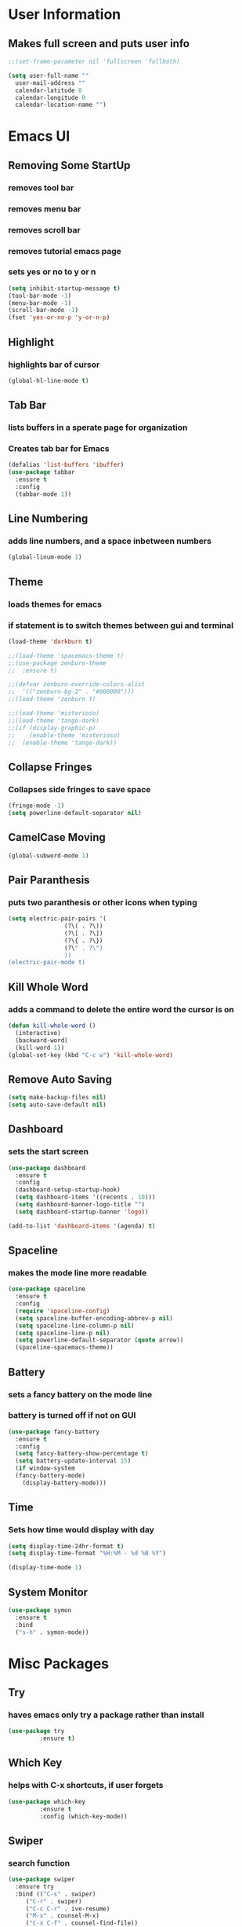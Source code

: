 * User Information
** Makes full screen and puts user info
#+BEGIN_SRC emacs-lisp
  ;;(set-frame-parameter nil 'fullscreen 'fullboth)

  (setq user-full-name ""
	user-mail-address ""
	calendar-latitude 0
	calendar-longitude 0
	calendar-location-name "")
#+END_SRC

* Emacs UI
** Removing Some StartUp
*** removes tool bar
*** removes menu bar
*** removes scroll bar
*** removes tutorial emacs page
*** sets yes or no to y or n
#+BEGIN_SRC emacs-lisp
  (setq inhibit-startup-message t)
  (tool-bar-mode -1)
  (menu-bar-mode -1)
  (scroll-bar-mode -1)
  (fset 'yes-or-no-p 'y-or-n-p)
#+END_SRC
** Highlight
*** highlights bar of cursor
#+BEGIN_SRC emacs-lisp
(global-hl-line-mode t)
#+END_SRC

** Tab Bar
*** lists buffers in a sperate page for organization
*** Creates tab bar for Emacs
#+BEGIN_SRC emacs-lisp
(defalias 'list-buffers 'ibuffer)
(use-package tabbar
  :ensure t
  :config
  (tabbar-mode 1))
#+END_SRC

** Line Numbering
*** adds line numbers, and a space inbetween numbers
#+BEGIN_SRC emacs-lisp
  (global-linum-mode 1)
#+END_SRC
** Theme
*** loads themes for emacs
*** if statement is to switch themes between gui and terminal
#+BEGIN_SRC emacs-lisp
  (load-theme 'darkburn t)

  ;;(load-theme 'spacemacs-theme t)
  ;;(use-package zenburn-theme
  ;;  :ensure t)

  ;;(defvar zenburn-override-colors-alist
  ;;  '(("zenburn-bg-2" . "#000000")))
  ;;(load-theme 'zenburn t)

  ;;(load-theme 'misterioso)
  ;;(load-theme 'tango-dark)
  ;;(if (display-graphic-p)
  ;;    (enable-theme 'misterioso)
  ;;  (enable-theme 'tango-dark))
#+END_SRC

** Collapse Fringes
*** Collapses side fringes to save space
#+BEGIN_SRC emacs-lisp
  (fringe-mode -1)
  (setq powerline-default-separator nil)
#+END_SRC
** CamelCase Moving
#+BEGIN_SRC emacs-lisp
  (global-subword-mode 1)
#+END_SRC
** Pair Paranthesis
*** puts two paranthesis or other icons when typing
#+BEGIN_SRC emacs-lisp
  (setq electric-pair-pairs '(
			      (?\( . ?\))
			      (?\[ . ?\])
			      (?\{ . ?\})
			      (?\" . ?\")
			      ))
  (electric-pair-mode t)
#+END_SRC
** Kill Whole Word
*** adds a command to delete the entire word the cursor is on
#+BEGIN_SRC emacs-lisp
  (defun kill-whole-word ()
    (interactive)
    (backward-word)
    (kill-word 1))
  (global-set-key (kbd "C-c w") 'kill-whole-word)
#+END_SRC
** Remove Auto Saving
#+BEGIN_SRC emacs-lisp
  (setq make-backup-files nil)
  (setq auto-save-default nil)
#+END_SRC
** Dashboard
*** sets the start screen
#+BEGIN_SRC emacs-lisp
  (use-package dashboard
    :ensure t
    :config
    (dashboard-setup-startup-hook)
    (setq dashboard-items '((recents . 10)))
    (setq dashboard-banner-logo-title "")
    (setq dashboard-startup-banner 'logo))

  (add-to-list 'dashboard-items '(agenda) t)

#+END_SRC
** Spaceline
*** makes the mode line more readable
#+BEGIN_SRC emacs-lisp
  (use-package spaceline
    :ensure t
    :config
    (require 'spaceline-config)
    (setq spaceline-buffer-encoding-abbrev-p nil)
    (setq spaceline-line-column-p nil)
    (setq spaceline-line-p nil)
    (setq powerline-default-separator (quote arrow))
    (spaceline-spacemacs-theme))
#+END_SRC
** Battery
*** sets a fancy battery on the mode line
*** battery is turned off if not on GUI
#+BEGIN_SRC emacs-lisp
  (use-package fancy-battery
    :ensure t
    :config
    (setq fancy-battery-show-percentage t)
    (setq battery-update-interval 15)
    (if window-system
	(fancy-battery-mode)
      (display-battery-mode)))
#+END_SRC
** Time
*** Sets how time would display with day
#+BEGIN_SRC emacs-lisp
  (setq display-time-24hr-format t)
  (setq display-time-format "%H:%M - %d %B %Y")

  (display-time-mode 1)
#+END_SRC
** System Monitor
#+BEGIN_SRC emacs-lisp
  (use-package symon
    :ensure t
    :bind
    ("s-h" . symon-mode))
#+END_SRC
* Misc Packages
** Try 
*** haves emacs only try a package rather than install
#+BEGIN_SRC emacs-lisp
(use-package try
	     :ensure t)
#+END_SRC

** Which Key
*** helps with C-x shortcuts, if user forgets
#+BEGIN_SRC emacs-lisp
(use-package which-key
	     :ensure t
	     :config (which-key-mode))
#+END_SRC

** Swiper
*** search function
#+BEGIN_SRC emacs-lisp
(use-package swiper
  :ensure try
  :bind (("C-s" . swiper)
	 ("C-r" . swiper)
	 ("C-c C-r" . ive-resume)
	 ("M-x" . counsel-M-x)
	 ("C-x C-f" . counsel-find-file))
  :config
  (progn
    (ivy-mode 1)
    (setq ivy-use-virtual-buffers t)
    (setq ivy-display-style 'fancy)
    (define-key read-expression-map (kbd "C-r") 'counsel-expression-history)
    ))
#+END_SRC

** Avy
*** helps move through buffer
#+BEGIN_SRC emacs-lisp
(use-package avy
  :ensure t
  :bind ("M-s" . avy-goto-char))
#+END_SRC

* Programming Packages
** Counsel
*** list possible outcomes for typing
#+BEGIN_SRC emacs-lisp
  (use-package counsel
    :ensure t
    :bind
    (("M-y" . counsel-yank-pop)
     :map ivy-minibuffer-map
     ("M-y" . ivy-next-line)))
#+END_SRC
** Ivy
#+BEGIN_SRC emacs-lisp
  (use-package ivy
    :ensure t
    :diminish (ivy-mode)
    :bind (("C-x b" . ivy-switch-buffer))
    :config
    (ivy-mode 1)
    (setq ivy-use-virtual-buffers t)
    (setq ivy-count-format "%d/%d ")
    (setq ivy-display-style 'fancy))
#+END_SRC
** Flycheck
*** checks coding syntax
#+BEGIN_SRC emacs-lisp
(use-package flycheck
  :ensure t
  :init
  (global-flycheck-mode t))
#+END_SRC

** Hungry Delete
*** deletes all white space between text when deleting
#+BEGIN_SRC emacs-lisp
(use-package hungry-delete
  :ensure t
  :config
  (global-hungry-delete-mode))
#+END_SRC

** iEdit
*** allows editing of multiple words at one time
#+BEGIN_SRC emacs-lisp
(use-package iedit
  :ensure t)
#+END_SRC

** Expand Region
*** highlights within a parenthesis
*** expands out left and right
#+BEGIN_SRC emacs-lisp
(use-package expand-region
  :ensure t
  :config
  (global-set-key (kbd "C-=") 'er/expand-region))
#+END_SRC

** Version Control
*** loads file if new one is saved
*** helpful for files on shared drives
#+BEGIN_SRC emacs-lisp
(global-auto-revert-mode 1)
(setq auto-revert-verbose nil)
#+END_SRC
** Dump-Jump
*** Helps with project movement
**** if move over function, can lead to where else it is called
#+BEGIN_SRC emacs-lisp
;;  (use-package dump-jump
;;    :bind(("M-g o" . dump-jump-go-other-window)
;;	  ("M-g j" . dump-jump-go)
;;	  ("M-g x" . dump-jump-go-prefer-external)
;;	  ("M-g z" . dump-jump-go-prefer-external-other-window))
;;    :config (setq dump-jump-selector 'ivy)
;;    :ensure t)
#+END_SRC
** Projectile
*** A way to define what are your project directories
*** makes it more efficient for moving around
#+BEGIN_SRC emacs-lisp
;;  (use-package projectile
;;    :ensure t
;;    :config
;;    (projectile-global-mode)
;;    (setq projectile-completion-system 'ivy))
;;
;;  (use-package counsel-projectile
;;    :ensure t
;;    :config
;;    (counsel-projectile-on))
#+END_SRC
** Emmet
*** Helps with making HTML and CSS tags for web dev
#+BEGIN_SRC emacs-lisp
  (use-package emmet-mode
    :ensure t
    :config
    (add-hook 'sgml-mode-hook 'emmet-mode)  ;; Auto-start on any markup modes
    (add-hook 'web-mode-hook 'emmet-mode)   ;; Auto-start on any markup modes
    (add-hook 'css-mode-hook 'emmet-mode))   ;; enable Emmet's css abbreviation
#+END_SRC
** Auto Complete
*** Some extra configuration for auto complete
*** helps c/c++ files
#+BEGIN_SRC emacs-lisp
  (ac-config-default)
  (global-auto-complete-mode t)
  (add-to-list 'ac-modes 'c++-mode)

  ;; turn on semantic
  (semantic-mode 1)

  ;; define a function which adds semantic as backup to auto-complete
  (defun my:add-semantic-to-autocomplete()
    (add-to-list 'ac-sources 'ac-source-semantic))
  (add-hook 'c++-mode 'my:add-semantic-to-autocomplete)
#+END_SRC
** Solidity
   #+BEGIN_SRC emacs-lisp
     (require 'solidity-mode)
     (setq solidity-coment-style 'slash)
     (global-set-key (kbd "C-c C-g") 'solidity-estimate-gas-at-point)
     (setq solidity-flycheck-solc-checker-active t)
     (setq solidity-flycheck-solium-checker-active t)
   #+END_SRC
* Org Mode Packages
** Org Font
*** sets unicode symbols
#+BEGIN_SRC emacs-lisp
  (set-fontset-font "fontset-default" nil
		    (font-spec :size 20 :name "Symbola"))
#+END_SRC
** Org-Bullets
*** sets hierarchy stars to nicer bullets
#+BEGIN_SRC emacs-lisp
  (require 'org-bullets)
  (setq org-bullet-face-name (quote org-bullet-face))
  (add-hook 'org-mode-hook (lambda () (org-bullets-mode 1)))
  (setq org-bullets-bullet-list '("§" "◉" "◎" "☉" "○" "∘" "∙"))
#+END_SRC

** Org-Reveal
*** allows conversion of org files into presentations
#+BEGIN_SRC emacs-lisp
  (use-package ox-reveal
    :ensure ox-reveal)

  (setq org-reveal-root "http://cdn.jsdelivr.net/reveal.js/3.0.0/")
  (setq org-reveal.mathjax t)
#+END_SRC

*** allows html highlighting in org mode
#+BEGIN_SRC emacs-lisp

  (use-package htmlize
    :ensure t)

#+END_SRC

** Org-Ellipsis
*** changes the 3 dots to a certain character
#+BEGIN_SRC emacs-lisp
  (setq org-ellipsis "↴")
#+END_SRC
** Org-Agenda
*** puts to agenda file created
*** kebinds org-agenda to "s-a"
#+BEGIN_SRC emacs-lisp
  (setq org-agenda-files (list "~/Documents/agenda/schedule.org"
			       "~/Documents/agenda/workout.org"))

  (global-set-key (kbd "s-a") 'org-agenda)
#+END_SRC
** Org-Capture
*** A way to place ideas and notes into specific files
#+BEGIN_SRC emacs-lisp
  (global-set-key (kbd "C-c c") 'org-capture)

  ;(setq org-capture-templates
  ;      '(("a" "Appointment" entry (file  "~/Dropbox/orgfiles/gcal.org" "Appointments")
  ;	 "* TODO %?\n:PROPERTIES:\n\n:END:\nDEADLINE: %^T \n %i\n")
  ;	("n" "Note" entry (file+headline "~/Dropbox/orgfiles/notes.org" "Notes")
  ;	 "* Note %?\n%T")
  ;	("l" "Link" entry (file+headline "~/Dropbox/orgfiles/links.org" "Links")
  ;	 "* %? %^L %^g \n%T" :prepend t)
  ;	("t" "To Do Item" entry (file+headline "~/Dropbox/orgfiles/i.org" "To Do Items")
  ;	 "* %?\n%T" :prepend t)
  ;	("j" "Journal" entry (file+datetree "~/Dropbox/journal.org")
  ;	 "* %?\nEntered on %U\n  %i\n  %a")))
#+END_SRC
** Syntax Highlight
*** Use syntax hightlighting in source blocks while editing
#+BEGIN_SRC emacs-lisp

(setq org-src-fontify-natively t)

#+END_SRC
** Line Wrapping
*** lines wrap when at the end of the screen
#+BEGIN_SRC emacs-lisp
  (add-hook 'org-mode-hook '(lambda () (visual-line-mode 1)))
#+END_SRC
* TeX Packages
** Automatically parse the file after loading it
#+BEGIN_SRC emacs-lisp
(setq TeX-parse-self t)
#+END_SRC
** AucTex
   #+BEGIN_SRC emacs-lisp
     ;;(require 'auctex)
     ;;(load "preview-latex.el" nil t t)
   #+END_SRC
** Preview Pane
   #+BEGIN_SRC emacs-lisp
     (use-package latex-preview-pane
       :ensure t)
     (latex-preview-pane-enable)
   #+END_SRC
** Always use pdflatex when compiling LaTeX documents
#+BEGIN_SRC emacs-lisp
(setq TeX-PDF-mode t)
#+END_SRC

** Set org bullets to sections for LaTeX documents
#+BEGIN_SRC  emacs-lisp
  (require 'ox-latex)
  (unless (boundp 'org-latex-classes)
    (setq org-latex-classes nil))
  (add-to-list 'org-latex-classes
	       '("article"
		 "\\documentclass{article}"
		 ("\\section{%s}" . "\\section*{%s}")
		 ("\\subsection{%s}" . "\\subsection*{%s}")
		 ("\\subsubsection{%s}" . "\\subsubsectin*{%s}")
		 ("\\paragraph{%s}" . "\\paragraph*{%s}")
		 ("\\subparagraph{%s}" . "\\subparagraph*{%s}")))
#+END_SRC
* Git Packages
** Git Gutter
*** Helps with version control
*** shows changes live between commits
#+BEGIN_SRC emacs-lisp
  (use-package git-gutter
    :ensure t
    :init
    (global-git-gutter-mode +1))
#+END_SRC

** Git Timemachine
*** Helps with git commits
*** shows previous commits and logic of user
#+BEGIN_SRC emacs-lisp
  (use-package git-timemachine
    :ensure t)
#+END_SRC
